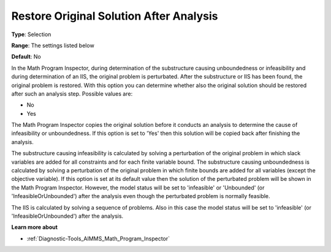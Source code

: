 

.. _Options_Math_Program_Inspector_-_Resto:


Restore Original Solution After Analysis
========================================



**Type**:	Selection	

**Range**:	The settings listed below	

**Default**:	No	



In the Math Program Inspector, during determination of the substructure causing unboundedness or infeasibility and during determination of an IIS, the original problem is perturbated. After the substructure or IIS has been found, the original problem is restored. With this option you can determine whether also the original solution should be restored after such an analysis step. Possible values are:



*	No
*	Yes




The Math Program Inspector copies the original solution before it conducts an analysis to determine the cause of infeasibility or unboundedness. If this option is set to 'Yes' then this solution will be copied back after finishing the analysis.





The substructure causing infeasibility is calculated by solving a perturbation of the original problem in which slack variables are added for all constraints and for each finite variable bound. The substructure causing unboundedness is calculated by solving a perturbation of the original problem in which finite bounds are added for all variables (except the objective variable). If this option is set at its default value then the solution of the perturbated problem will be shown in the Math Program Inspector. However, the model status will be set to 'infeasible' or 'Unbounded' (or 'InfeasibleOrUnbounded') after the analysis even though the perturbated problem is normally feasible.





The IIS is calculated by solving a sequence of problems. Also in this case the model status will be set to 'infeasible' (or 'InfeasibleOrUnbounded') after the analysis.





**Learn more about** 

*	:ref:`Diagnostic-Tools_AIMMS_Math_Program_Inspector` 






